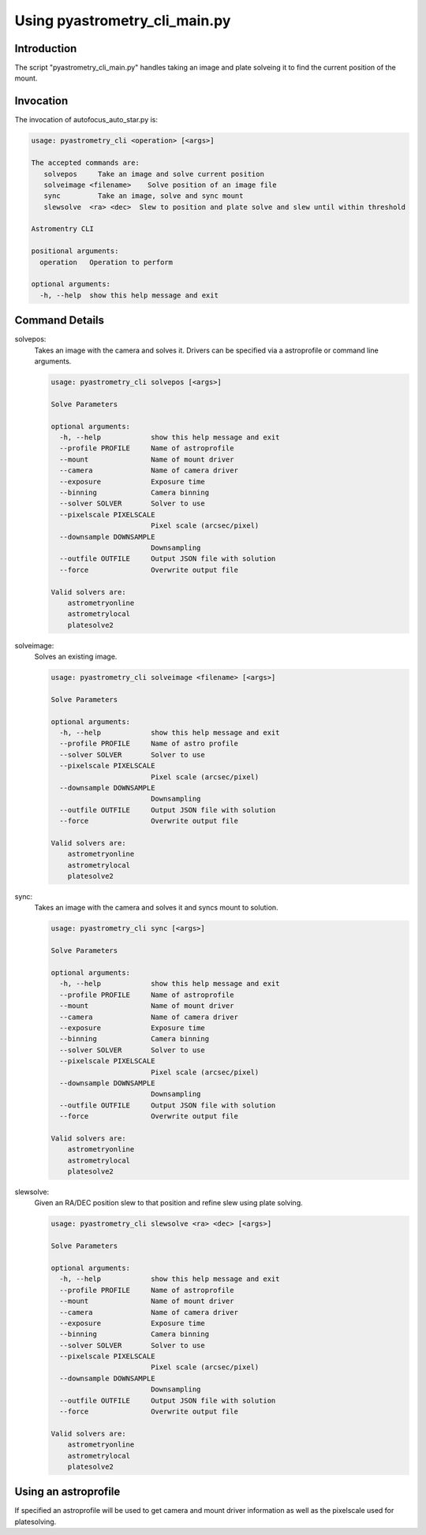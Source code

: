 Using pyastrometry_cli_main.py
==============================

Introduction
------------

The script "pyastrometry_cli_main.py" handles taking an image and plate solveing
it to find the current position of the mount.

Invocation
----------

The invocation of autofocus_auto_star.py is:

.. code-block:: bash

    usage: pyastrometry_cli <operation> [<args>]

    The accepted commands are:
       solvepos     Take an image and solve current position
       solveimage <filename>    Solve position of an image file
       sync         Take an image, solve and sync mount
       slewsolve  <ra> <dec>  Slew to position and plate solve and slew until within threshold

    Astromentry CLI

    positional arguments:
      operation   Operation to perform

    optional arguments:
      -h, --help  show this help message and exit

Command Details
---------------
solvepos:
    Takes an image with the camera and solves it.  Drivers can be specified via
    a astroprofile or command line arguments.

    .. code-block:: bash

        usage: pyastrometry_cli solvepos [<args>]

        Solve Parameters

        optional arguments:
          -h, --help            show this help message and exit
          --profile PROFILE     Name of astroprofile
          --mount               Name of mount driver
          --camera              Name of camera driver
          --exposure            Exposure time
          --binning             Camera binning
          --solver SOLVER       Solver to use
          --pixelscale PIXELSCALE
                                Pixel scale (arcsec/pixel)
          --downsample DOWNSAMPLE
                                Downsampling
          --outfile OUTFILE     Output JSON file with solution
          --force               Overwrite output file

        Valid solvers are:
            astrometryonline
            astrometrylocal
            platesolve2

solveimage:
    Solves an existing image.

    .. code-block:: bash

        usage: pyastrometry_cli solveimage <filename> [<args>]

        Solve Parameters

        optional arguments:
          -h, --help            show this help message and exit
          --profile PROFILE     Name of astro profile
          --solver SOLVER       Solver to use
          --pixelscale PIXELSCALE
                                Pixel scale (arcsec/pixel)
          --downsample DOWNSAMPLE
                                Downsampling
          --outfile OUTFILE     Output JSON file with solution
          --force               Overwrite output file

        Valid solvers are:
            astrometryonline
            astrometrylocal
            platesolve2

sync:
    Takes an image with the camera and solves it and syncs mount to solution.

    .. code-block:: bash

        usage: pyastrometry_cli sync [<args>]

        Solve Parameters

        optional arguments:
          -h, --help            show this help message and exit
          --profile PROFILE     Name of astroprofile
          --mount               Name of mount driver
          --camera              Name of camera driver
          --exposure            Exposure time
          --binning             Camera binning
          --solver SOLVER       Solver to use
          --pixelscale PIXELSCALE
                                Pixel scale (arcsec/pixel)
          --downsample DOWNSAMPLE
                                Downsampling
          --outfile OUTFILE     Output JSON file with solution
          --force               Overwrite output file

        Valid solvers are:
            astrometryonline
            astrometrylocal
            platesolve2

slewsolve:
    Given an RA/DEC position slew to that position and refine slew using plate solving.

    .. code-block:: bash

        usage: pyastrometry_cli slewsolve <ra> <dec> [<args>]

        Solve Parameters

        optional arguments:
          -h, --help            show this help message and exit
          --profile PROFILE     Name of astroprofile
          --mount               Name of mount driver
          --camera              Name of camera driver
          --exposure            Exposure time
          --binning             Camera binning
          --solver SOLVER       Solver to use
          --pixelscale PIXELSCALE
                                Pixel scale (arcsec/pixel)
          --downsample DOWNSAMPLE
                                Downsampling
          --outfile OUTFILE     Output JSON file with solution
          --force               Overwrite output file

        Valid solvers are:
            astrometryonline
            astrometrylocal
            platesolve2

Using an astroprofile
----------------------

If specified an astroprofile will be used to get camera and mount driver information
as well as the pixelscale used for platesolving.



